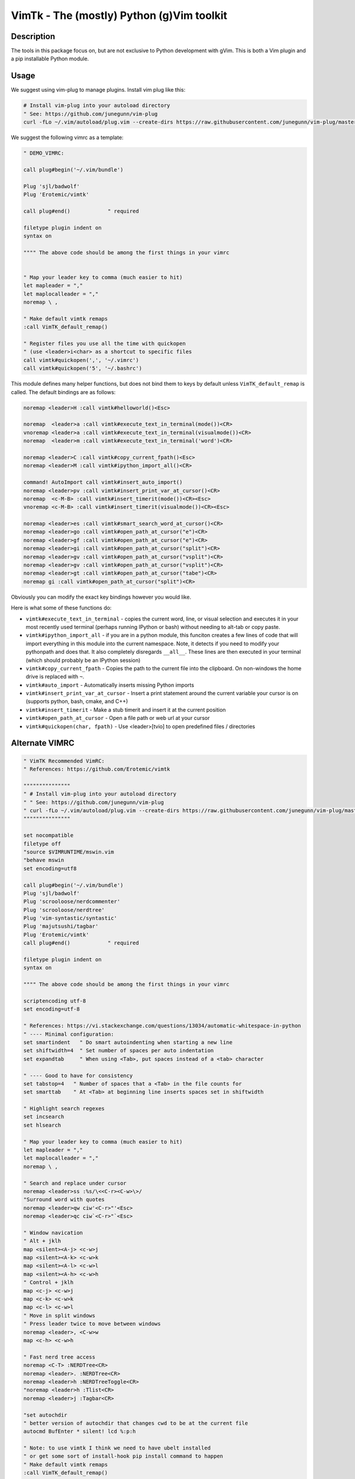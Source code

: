 VimTk - The (mostly) Python (g)Vim toolkit 
==========================================

|CircleCI| |Codecov| |Pypi| |Downloads| |ReadTheDocs|


Description 
-----------

The tools in this package focus on, but are not exclusive to Python development
with gVim.  This is both a Vim plugin and a pip installable Python module.


Usage 
-----

We suggest using vim-plug to manage plugins. Install vim plug like this:

.. code:: bash

    # Install vim-plug into your autoload directory
    " See: https://github.com/junegunn/vim-plug
    curl -fLo ~/.vim/autoload/plug.vim --create-dirs https://raw.githubusercontent.com/junegunn/vim-plug/master/plug.vim


We suggest the following vimrc as a template:

.. code:: vim

    " DEMO_VIMRC: 

    call plug#begin('~/.vim/bundle')

    Plug 'sjl/badwolf'
    Plug 'Erotemic/vimtk'

    call plug#end()            " required

    filetype plugin indent on
    syntax on

    """" The above code should be among the first things in your vimrc


    " Map your leader key to comma (much easier to hit)
    let mapleader = ","
    let maplocalleader = ","
    noremap \ ,

    " Make default vimtk remaps
    :call VimTK_default_remap()

    " Register files you use all the time with quickopen
    " (use <leader>i<char> as a shortcut to specific files
    call vimtk#quickopen(',', '~/.vimrc')
    call vimtk#quickopen('5', '~/.bashrc')


This module defines many helper functions, but does not bind them to keys by
default unless ``VimTK_default_remap`` is called. The default bindings are as
follows:

.. code:: vim

  noremap <leader>H :call vimtk#helloworld()<Esc>

  noremap  <leader>a :call vimtk#execute_text_in_terminal(mode())<CR>
  vnoremap <leader>a :call vimtk#execute_text_in_terminal(visualmode())<CR>
  noremap  <leader>m :call vimtk#execute_text_in_terminal('word')<CR>

  noremap <leader>C :call vimtk#copy_current_fpath()<Esc>
  noremap <leader>M :call vimtk#ipython_import_all()<CR>

  command! AutoImport call vimtk#insert_auto_import()
  noremap <leader>pv :call vimtk#insert_print_var_at_cursor()<CR>
  noremap  <c-M-B> :call vimtk#insert_timerit(mode())<CR><Esc>
  vnoremap <c-M-B> :call vimtk#insert_timerit(visualmode())<CR><Esc>

  noremap <leader>es :call vimtk#smart_search_word_at_cursor()<CR>
  noremap <leader>go :call vimtk#open_path_at_cursor("e")<CR>
  noremap <leader>gf :call vimtk#open_path_at_cursor("e")<CR>
  noremap <leader>gi :call vimtk#open_path_at_cursor("split")<CR>
  noremap <leader>gv :call vimtk#open_path_at_cursor("vsplit")<CR>
  noremap <leader>gv :call vimtk#open_path_at_cursor("vsplit")<CR>
  noremap <leader>gt :call vimtk#open_path_at_cursor("tabe")<CR>
  noremap gi :call vimtk#open_path_at_cursor("split")<CR>


Obviously you can modify the exact key bindings however you would like.


Here is what some of these functions do:

- ``vimtk#execute_text_in_terminal`` - copies the current word, line, or visual
  selection and executes it in your most recently used terminal (perhaps
  running IPython or bash) without needing to alt-tab or copy paste.

- ``vimtk#ipython_import_all`` - if you are in a python module, this funciton
  creates a few lines of code that will import everything in this module into
  the current namespace. Note, it detects if you need to modify your pythonpath
  and does that.  It also completely disregards ``__all__``. These lines are
  then executed in your terminal (which should probably be an IPython session)

- ``vimtk#copy_current_fpath`` - Copies the path to the current file into the
  clipboard. On non-windows the home drive is replaced with ``~``.

- ``vimtk#auto_import`` - Automatically inserts missing Python imports

- ``vimtk#insert_print_var_at_cursor`` - Insert a print statement around the
  current variable your cursor is on (supports python, bash, cmake, and C++)

- ``vimtk#insert_timerit`` - Make a stub timerit and insert it at the current
  position

- ``vimtk#open_path_at_cursor`` - Open a file path or web url at your cursor

- ``vimtk#quickopen(char, fpath)`` - Use <leader>[tvio] to open predefined files / directories


Alternate VIMRC 
---------------

.. code:: vim

    " VimTK Recommended VimRC: 
    " References: https://github.com/Erotemic/vimtk
    
    """""""""""""""
    " # Install vim-plug into your autoload directory
    " " See: https://github.com/junegunn/vim-plug
    " curl -fLo ~/.vim/autoload/plug.vim --create-dirs https://raw.githubusercontent.com/junegunn/vim-plug/master/plug.vim
    """""""""""""""

    set nocompatible
    filetype off
    "source $VIMRUNTIME/mswin.vim
    "behave mswin
    set encoding=utf8
    
    call plug#begin('~/.vim/bundle')
    Plug 'sjl/badwolf'
    Plug 'scrooloose/nerdcommenter'
    Plug 'scrooloose/nerdtree'
    Plug 'vim-syntastic/syntastic'
    Plug 'majutsushi/tagbar'
    Plug 'Erotemic/vimtk'
    call plug#end()            " required

    filetype plugin indent on
    syntax on

    """" The above code should be among the first things in your vimrc

    scriptencoding utf-8
    set encoding=utf-8

    " References: https://vi.stackexchange.com/questions/13034/automatic-whitespace-in-python
    " ---- Minimal configuration:
    set smartindent   " Do smart autoindenting when starting a new line
    set shiftwidth=4  " Set number of spaces per auto indentation
    set expandtab     " When using <Tab>, put spaces instead of a <tab> character

    " ---- Good to have for consistency
    set tabstop=4   " Number of spaces that a <Tab> in the file counts for
    set smarttab    " At <Tab> at beginning line inserts spaces set in shiftwidth

    " Highlight search regexes
    set incsearch
    set hlsearch
    
    " Map your leader key to comma (much easier to hit)
    let mapleader = ","
    let maplocalleader = ","
    noremap \ ,

    " Search and replace under cursor
    noremap <leader>ss :%s/\<<C-r><C-w>\>/
    "Surround word with quotes
    noremap <leader>qw ciw'<C-r>"'<Esc>
    noremap <leader>qc ciw`<C-r>"`<Esc>

    " Window navication
    " Alt + jklh
    map <silent><A-j> <c-w>j
    map <silent><A-k> <c-w>k
    map <silent><A-l> <c-w>l
    map <silent><A-h> <c-w>h
    " Control + jklh
    map <c-j> <c-w>j
    map <c-k> <c-w>k
    map <c-l> <c-w>l
    " Move in split windows
    " Press leader twice to move between windows
    noremap <leader>, <C-w>w
    map <c-h> <c-w>h

    " Fast nerd tree access
    noremap <C-T> :NERDTree<CR>
    noremap <leader>. :NERDTree<CR>
    noremap <leader>h :NERDTreeToggle<CR>
    "noremap <leader>h :Tlist<CR>
    noremap <leader>j :Tagbar<CR>

    "set autochdir
    " better version of autochdir that changes cwd to be at the current file
    autocmd BufEnter * silent! lcd %:p:h
    
    " Note: to use vimtk I think we need to have ubelt installed
    " or get some sort of install-hook pip install command to happen
    " Make default vimtk remaps
    :call VimTK_default_remap()

    " Swap colon and semicolon
    :call vimtk#swap_keys(':', ';')

    " Register files you use all the time with quickopen
    " (use <leader>i<char> as a shortcut to specific files
    :call vimtk#quickopen(',', '~/.vimrc')
    :call vimtk#quickopen('5', '~/.bashrc')

.. |CircleCI| image:: https://circleci.com/gh/Erotemic/vimtk.svg?style=svg
    :target: https://circleci.com/gh/Erotemic/vimtk
.. |Travis| image:: https://img.shields.io/travis/Erotemic/vimtk/master.svg?label=Travis%20CI
   :target: https://travis-ci.org/Erotemic/vimtk?branch=master
.. |Appveyor| image:: https://ci.appveyor.com/api/projects/status/github/Erotemic/vimtk?branch=master&svg=True
   :target: https://ci.appveyor.com/project/Erotemic/vimtk/branch/master
.. |Codecov| image:: https://codecov.io/github/Erotemic/vimtk/badge.svg?branch=master&service=github
   :target: https://codecov.io/github/Erotemic/vimtk?branch=master
.. |Pypi| image:: https://img.shields.io/pypi/v/vimtk.svg
   :target: https://pypi.python.org/pypi/vimtk
.. |Downloads| image:: https://img.shields.io/pypi/dm/vimtk.svg
   :target: https://pypistats.org/packages/vimtk
.. |ReadTheDocs| image:: https://readthedocs.org/projects/vimtk/badge/?version=latest
    :target: http://vimtk.readthedocs.io/en/latest/
